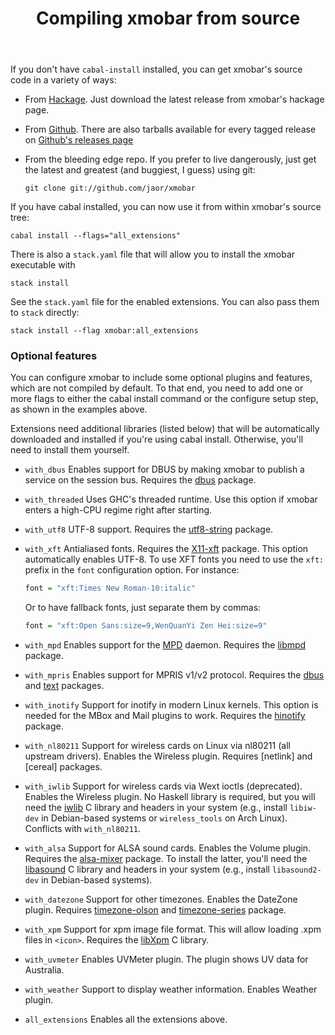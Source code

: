 #+title: Compiling xmobar from source

If you don't have =cabal-install= installed, you can get xmobar's source
code in a variety of ways:

- From [[http://hackage.haskell.org/package/xmobar/][Hackage]]. Just download the latest release from xmobar's hackage
  page.

- From [[http://github.com/jaor/xmobar/][Github]]. There are also tarballs available for every tagged
  release on [[https://github.com/jaor/xmobar/releases][Github's releases page]]

- From the bleeding edge repo. If you prefer to live dangerously, just
  get the latest and greatest (and buggiest, I guess) using git:

  #+begin_src shell
    git clone git://github.com/jaor/xmobar
  #+end_src

If you have cabal installed, you can now use it from within xmobar's
source tree:

#+begin_src shell
  cabal install --flags="all_extensions"
#+end_src

There is also a =stack.yaml= file that will allow you to install the
xmobar executable with

#+begin_src shell
  stack install
#+end_src

See the =stack.yaml= file for the enabled extensions. You can also pass
them to =stack= directly:

#+begin_src shell
  stack install --flag xmobar:all_extensions
#+end_src

*** Optional features

    You can configure xmobar to include some optional plugins and
    features, which are not compiled by default. To that end, you need
    to add one or more flags to either the cabal install command or
    the configure setup step, as shown in the examples above.

    Extensions need additional libraries (listed below) that will be
    automatically downloaded and installed if you're using cabal
    install.  Otherwise, you'll need to install them yourself.

    - =with_dbus= Enables support for DBUS by making xmobar to publish a
      service on the session bus. Requires the [[http://hackage.haskell.org/package/dbus][dbus]] package.

    - =with_threaded= Uses GHC's threaded runtime. Use this option if xmobar
      enters a high-CPU regime right after starting.

    - =with_utf8= UTF-8 support. Requires the [[http://hackage.haskell.org/package/utf8-string/][utf8-string]] package.

    - =with_xft= Antialiased fonts. Requires the [[http://hackage.haskell.org/package/X11-xft/][X11-xft]] package. This
      option automatically enables UTF-8. To use XFT fonts you need to use
      the =xft:= prefix in the =font= configuration option. For instance:

      #+begin_src haskell
        font = "xft:Times New Roman-10:italic"
      #+end_src

      Or to have fallback fonts, just separate them by commas:

      #+begin_src haskell
        font = "xft:Open Sans:size=9,WenQuanYi Zen Hei:size=9"
      #+end_src

    - =with_mpd= Enables support for the [[http://mpd.wikia.com/][MPD]] daemon. Requires the [[http://hackage.haskell.org/package/libmpd/][libmpd]]
      package.

    - =with_mpris= Enables support for MPRIS v1/v2 protocol. Requires the
      [[http://hackage.haskell.org/package/dbus][dbus]] and [[http://hackage.haskell.org/package/text][text]] packages.

    - =with_inotify= Support for inotify in modern Linux kernels. This
      option is needed for the MBox and Mail plugins to work. Requires the
      [[http://hackage.haskell.org/package/hinotify/][hinotify]] package.

    - =with_nl80211= Support for wireless cards on Linux via nl80211 (all
      upstream drivers). Enables the Wireless plugin. Requires [netlink] and
      [cereal] packages.

    - =with_iwlib= Support for wireless cards via Wext ioctls (deprecated).
      Enables the Wireless plugin. No Haskell library is required, but you
      will need the [[http://www.hpl.hp.com/personal/Jean_Tourrilhes/Linux/Tools.html][iwlib]] C library and headers in your system (e.g.,
      install =libiw-dev= in Debian-based systems or =wireless_tools= on
      Arch Linux). Conflicts with =with_nl80211=.

    - =with_alsa= Support for ALSA sound cards. Enables the Volume plugin.
      Requires the [[http://hackage.haskell.org/package/alsa-mixer][alsa-mixer]] package.  To install the latter, you'll need
      the [[http://packages.debian.org/stable/libasound2-dev][libasound]] C library and headers in your system (e.g., install
      =libasound2-dev= in Debian-based systems).

    - =with_datezone= Support for other timezones. Enables the DateZone
      plugin. Requires [[http://hackage.haskell.org/package/timezone-olson][timezone-olson]] and [[http://hackage.haskell.org/package/timezone-series][timezone-series]] package.

    - =with_xpm= Support for xpm image file format. This will allow loading
      .xpm files in =<icon>=. Requires the [[http://cgit.freedesktop.org/xorg/lib/libXpm][libXpm]] C library.

    - =with_uvmeter= Enables UVMeter plugin. The plugin shows UV data for
      Australia.

    - =with_weather= Support to display weather information. Enables Weather
      plugin.

    - =all_extensions= Enables all the extensions above.
